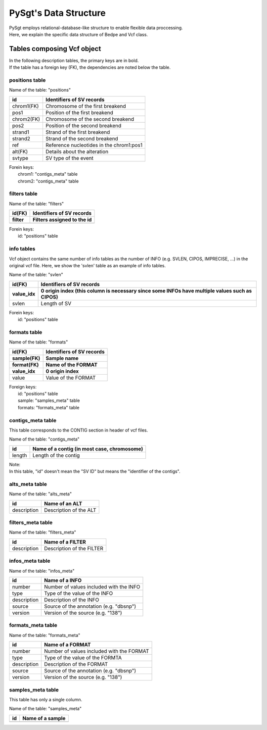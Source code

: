 .. _data_structure:

======================
PySgt's Data Structure
======================

| PySgt employs relational-database-like structure to enable flexible data proccessing.
| Here, we explain the specific data structure of Bedpe and Vcf class.

-------------------------------
Tables composing Vcf object
-------------------------------

| In the following description tables, the primary keys are in bold.
| If the table has a foreign key (FK), the dependencies are noted below the table.


~~~~~~~~~~~~~~~
positions table
~~~~~~~~~~~~~~~

Name of the table: "positions"

==========  =========================================
id          Identifiers of SV records                
==========  =========================================
chrom1(FK)  Chromosome of the first breakend         
pos1        Position of the first breakend           
chrom2(FK)  Chromosome of the second breakend        
pos2        Position of the second breakend          
strand1     Strand of the first breakend             
strand2     Strand of the second breakend            
ref         Reference nucleotides in the chrom1:pos1 
alt(FK)     Details about the alteration             
svtype      SV type of the event                     
==========  =========================================

| Forein keys:
|    chrom1: "contigs_meta" table
|    chrom2: "contigs_meta" table


~~~~~~~~~~~~~~
filters table
~~~~~~~~~~~~~~

Name of the table: "filters"

======= ==========================
id(FK)  Identifiers of SV records
------- --------------------------
filter  Filters assigned to the id
======= ==========================
======= ==========================

| Forein keys:
|    id: "positions" table


~~~~~~~~~~~~~~
info tables
~~~~~~~~~~~~~~

Vcf object contains the same number of info tables as the number of INFO (e.g. SVLEN, CIPOS, IMPRECISE, ...) in the original vcf file.
Here, we show the 'svlen' table as an example of info tables.

Name of the table: "svlen"

========= =============================================================================================
id(FK)    Identifiers of SV records
--------- ---------------------------------------------------------------------------------------------
value_idx 0 origin index (this column is necessary since some INFOs have multiple values such as CIPOS)
========= =============================================================================================
svlen     Length of SV
========= =============================================================================================

| Forein keys:
|    id: "positions" table

~~~~~~~~~~~~~~
formats table
~~~~~~~~~~~~~~

Name of the table: "formats"

============ ==========================
id(FK)       Identifiers of SV records
------------ --------------------------
sample(FK)   Sample name
------------ --------------------------
format(FK)   Name of the FORMAT
------------ --------------------------
value_idx    0 origin index 
============ ==========================
value        Value of the FORMAT
============ ==========================

| Foreign keys:
|    id: "positions" table
|    sample: "samples_meta" table
|    formats: "formats_meta" table

~~~~~~~~~~~~~~~~~~~
contigs_meta table
~~~~~~~~~~~~~~~~~~~

This table corresponds to the CONTIG section in header of vcf files.

Name of the table: "contigs_meta"

========= ==============================================
id        Name of a contig (in most case, chromosome)
========= ==============================================
length    Length of the contig
========= ==============================================

| Note:
| In this table, "id" doesn't mean the "SV ID" but means the "identifier of the contigs".

~~~~~~~~~~~~~~~~~~~
alts_meta table
~~~~~~~~~~~~~~~~~~~

Name of the table: "alts_meta"

=========== ==============================================
id          Name of an ALT 
=========== ==============================================
description Description of the ALT
=========== ==============================================

~~~~~~~~~~~~~~~~~~~
filters_meta table
~~~~~~~~~~~~~~~~~~~

Name of the table: "filters_meta"

=========== ==============================================
id          Name of a FILTER 
=========== ==============================================
description Description of the FILTER
=========== ==============================================

~~~~~~~~~~~~~~~~~~~
infos_meta table
~~~~~~~~~~~~~~~~~~~

Name of the table: "infos_meta"

=========== ==============================================
id          Name of a INFO
=========== ==============================================
number      Number of values included with the INFO
type        Type of the value of the INFO
description Description of the INFO
source      Source of the annotation (e.g. "dbsnp")
version     Version of the source (e.g. "138")
=========== ==============================================

~~~~~~~~~~~~~~~~~~~
formats_meta table
~~~~~~~~~~~~~~~~~~~

Name of the table: "formats_meta"

=========== ==============================================
id          Name of a FORMAT
=========== ==============================================
number      Number of values included with the FORMAT
type        Type of the value of the FORMTA
description Description of the FORMAT
source      Source of the annotation (e.g. "dbsnp")
version     Version of the source (e.g. "138")
=========== ==============================================

~~~~~~~~~~~~~~~~~~~
samples_meta table
~~~~~~~~~~~~~~~~~~~

This table has only a single column.

Name of the table: "samples_meta"

=========== ==============================================
id          Name of a sample
=========== ==============================================
=========== ==============================================